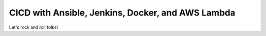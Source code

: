 CICD with Ansible, Jenkins, Docker, and AWS Lambda
=======================
Let's rock and roll folks!


